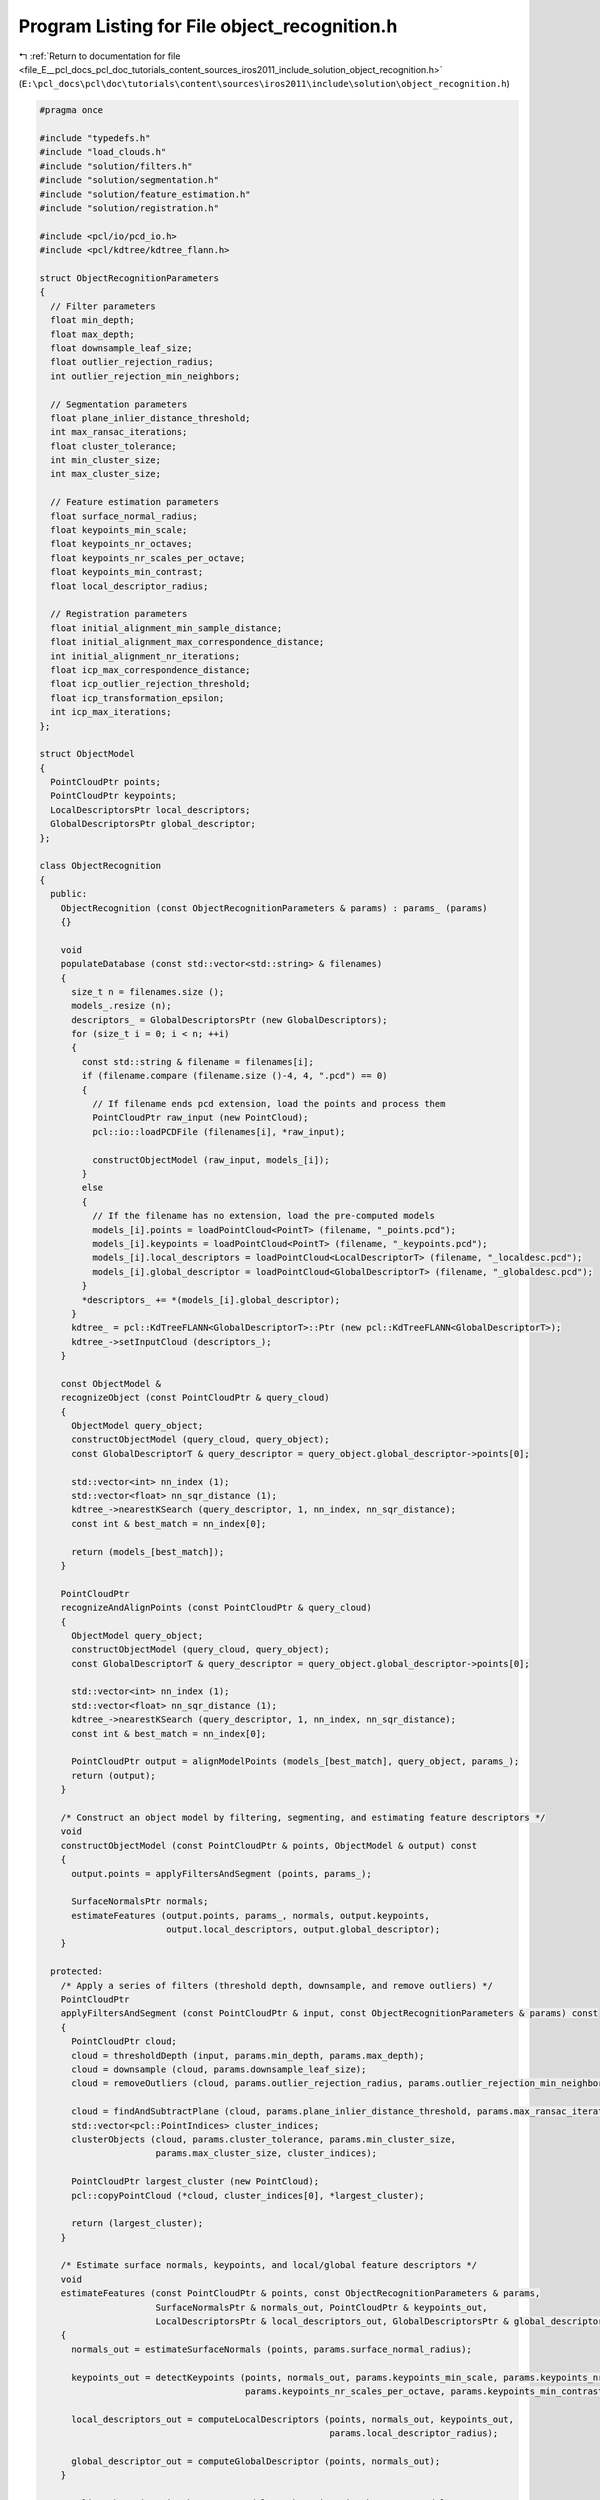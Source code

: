 
.. _program_listing_file_E__pcl_docs_pcl_doc_tutorials_content_sources_iros2011_include_solution_object_recognition.h:

Program Listing for File object_recognition.h
=============================================

|exhale_lsh| :ref:`Return to documentation for file <file_E__pcl_docs_pcl_doc_tutorials_content_sources_iros2011_include_solution_object_recognition.h>` (``E:\pcl_docs\pcl\doc\tutorials\content\sources\iros2011\include\solution\object_recognition.h``)

.. |exhale_lsh| unicode:: U+021B0 .. UPWARDS ARROW WITH TIP LEFTWARDS

.. code-block:: cpp

   #pragma once
   
   #include "typedefs.h"
   #include "load_clouds.h"
   #include "solution/filters.h"
   #include "solution/segmentation.h"
   #include "solution/feature_estimation.h"
   #include "solution/registration.h"
   
   #include <pcl/io/pcd_io.h>
   #include <pcl/kdtree/kdtree_flann.h>
   
   struct ObjectRecognitionParameters
   {
     // Filter parameters
     float min_depth;
     float max_depth;
     float downsample_leaf_size;
     float outlier_rejection_radius;
     int outlier_rejection_min_neighbors;
   
     // Segmentation parameters
     float plane_inlier_distance_threshold;
     int max_ransac_iterations;
     float cluster_tolerance;
     int min_cluster_size;
     int max_cluster_size;
   
     // Feature estimation parameters
     float surface_normal_radius;
     float keypoints_min_scale;
     float keypoints_nr_octaves;
     float keypoints_nr_scales_per_octave;
     float keypoints_min_contrast;
     float local_descriptor_radius;
   
     // Registration parameters
     float initial_alignment_min_sample_distance;
     float initial_alignment_max_correspondence_distance;
     int initial_alignment_nr_iterations;
     float icp_max_correspondence_distance;
     float icp_outlier_rejection_threshold;
     float icp_transformation_epsilon;
     int icp_max_iterations;
   };
   
   struct ObjectModel
   {
     PointCloudPtr points;
     PointCloudPtr keypoints;
     LocalDescriptorsPtr local_descriptors;
     GlobalDescriptorsPtr global_descriptor;
   };
   
   class ObjectRecognition
   {
     public:
       ObjectRecognition (const ObjectRecognitionParameters & params) : params_ (params)
       {}
   
       void 
       populateDatabase (const std::vector<std::string> & filenames)
       {
         size_t n = filenames.size ();
         models_.resize (n);
         descriptors_ = GlobalDescriptorsPtr (new GlobalDescriptors);
         for (size_t i = 0; i < n; ++i)
         {
           const std::string & filename = filenames[i];
           if (filename.compare (filename.size ()-4, 4, ".pcd") == 0)
           {
             // If filename ends pcd extension, load the points and process them
             PointCloudPtr raw_input (new PointCloud);
             pcl::io::loadPCDFile (filenames[i], *raw_input);
             
             constructObjectModel (raw_input, models_[i]);
           }
           else
           {
             // If the filename has no extension, load the pre-computed models
             models_[i].points = loadPointCloud<PointT> (filename, "_points.pcd");
             models_[i].keypoints = loadPointCloud<PointT> (filename, "_keypoints.pcd");
             models_[i].local_descriptors = loadPointCloud<LocalDescriptorT> (filename, "_localdesc.pcd");
             models_[i].global_descriptor = loadPointCloud<GlobalDescriptorT> (filename, "_globaldesc.pcd");       
           }
           *descriptors_ += *(models_[i].global_descriptor);
         }
         kdtree_ = pcl::KdTreeFLANN<GlobalDescriptorT>::Ptr (new pcl::KdTreeFLANN<GlobalDescriptorT>);
         kdtree_->setInputCloud (descriptors_);
       } 
   
       const ObjectModel & 
       recognizeObject (const PointCloudPtr & query_cloud)
       {
         ObjectModel query_object;
         constructObjectModel (query_cloud, query_object);
         const GlobalDescriptorT & query_descriptor = query_object.global_descriptor->points[0];
         
         std::vector<int> nn_index (1);
         std::vector<float> nn_sqr_distance (1);
         kdtree_->nearestKSearch (query_descriptor, 1, nn_index, nn_sqr_distance);
         const int & best_match = nn_index[0];
   
         return (models_[best_match]);
       }
   
       PointCloudPtr
       recognizeAndAlignPoints (const PointCloudPtr & query_cloud)
       {
         ObjectModel query_object;
         constructObjectModel (query_cloud, query_object);
         const GlobalDescriptorT & query_descriptor = query_object.global_descriptor->points[0];
         
         std::vector<int> nn_index (1);
         std::vector<float> nn_sqr_distance (1);
         kdtree_->nearestKSearch (query_descriptor, 1, nn_index, nn_sqr_distance);
         const int & best_match = nn_index[0];
   
         PointCloudPtr output = alignModelPoints (models_[best_match], query_object, params_);
         return (output);
       }
   
       /* Construct an object model by filtering, segmenting, and estimating feature descriptors */
       void
       constructObjectModel (const PointCloudPtr & points, ObjectModel & output) const
       {
         output.points = applyFiltersAndSegment (points, params_);
   
         SurfaceNormalsPtr normals;
         estimateFeatures (output.points, params_, normals, output.keypoints, 
                           output.local_descriptors, output.global_descriptor);
       }
   
     protected: 
       /* Apply a series of filters (threshold depth, downsample, and remove outliers) */
       PointCloudPtr
       applyFiltersAndSegment (const PointCloudPtr & input, const ObjectRecognitionParameters & params) const
       {
         PointCloudPtr cloud;
         cloud = thresholdDepth (input, params.min_depth, params.max_depth);
         cloud = downsample (cloud, params.downsample_leaf_size);
         cloud = removeOutliers (cloud, params.outlier_rejection_radius, params.outlier_rejection_min_neighbors);
   
         cloud = findAndSubtractPlane (cloud, params.plane_inlier_distance_threshold, params.max_ransac_iterations);
         std::vector<pcl::PointIndices> cluster_indices;
         clusterObjects (cloud, params.cluster_tolerance, params.min_cluster_size, 
                         params.max_cluster_size, cluster_indices);
   
         PointCloudPtr largest_cluster (new PointCloud);
         pcl::copyPointCloud (*cloud, cluster_indices[0], *largest_cluster);
   
         return (largest_cluster);
       }
   
       /* Estimate surface normals, keypoints, and local/global feature descriptors */
       void
       estimateFeatures (const PointCloudPtr & points, const ObjectRecognitionParameters & params,
                         SurfaceNormalsPtr & normals_out, PointCloudPtr & keypoints_out, 
                         LocalDescriptorsPtr & local_descriptors_out, GlobalDescriptorsPtr & global_descriptor_out) const
       {
         normals_out = estimateSurfaceNormals (points, params.surface_normal_radius);
         
         keypoints_out = detectKeypoints (points, normals_out, params.keypoints_min_scale, params.keypoints_nr_octaves,
                                          params.keypoints_nr_scales_per_octave, params.keypoints_min_contrast);
         
         local_descriptors_out = computeLocalDescriptors (points, normals_out, keypoints_out, 
                                                          params.local_descriptor_radius);
         
         global_descriptor_out = computeGlobalDescriptor (points, normals_out);
       }
   
       /* Align the points in the source model to the points in the target model */
       PointCloudPtr
       alignModelPoints (const ObjectModel & source, const ObjectModel & target, 
                         const ObjectRecognitionParameters & params) const
       {
         Eigen::Matrix4f tform; 
         tform = computeInitialAlignment (source.keypoints, source.local_descriptors,
                                          target.keypoints, target.local_descriptors,
                                          params.initial_alignment_min_sample_distance,
                                          params.initial_alignment_max_correspondence_distance, 
                                          params.initial_alignment_nr_iterations);
   
         tform = refineAlignment (source.points, target.points, tform, 
                                  params.icp_max_correspondence_distance, params.icp_outlier_rejection_threshold, 
                                  params.icp_transformation_epsilon, params.icp_max_iterations);
   
         PointCloudPtr output (new PointCloud);
         pcl::transformPointCloud (*(source.points), *output, tform);
   
         return (output);
       }  
   
       ObjectRecognitionParameters params_;
       std::vector<ObjectModel> models_;
       GlobalDescriptorsPtr descriptors_;
       pcl::KdTreeFLANN<GlobalDescriptorT>::Ptr kdtree_;
   };
